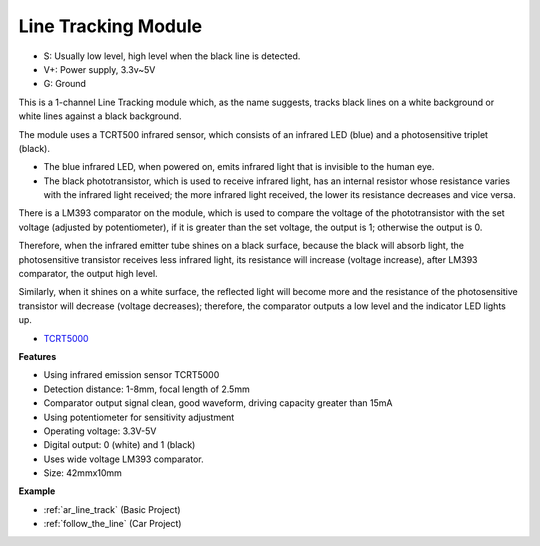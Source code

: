 .. _cpn_track:

Line Tracking Module
================================

.. image:: img/line_track.png
    :width: 400
    :align: center

* S: Usually low level, high level when the black line is detected.
* V+: Power supply, 3.3v~5V
* G: Ground

This is a 1-channel Line Tracking module which, as the name suggests, tracks black lines on a white background or white lines against a black background.

.. image:: img/tcrt5000.jpg
    :width: 200
    :align: center

The module uses a TCRT500 infrared sensor, which consists of an infrared LED (blue) and a photosensitive triplet (black).

* The blue infrared LED, when powered on, emits infrared light that is invisible to the human eye.
* The black phototransistor, which is used to receive infrared light, has an internal resistor whose resistance varies with the infrared light received; the more infrared light received, the lower its resistance decreases and vice versa.

There is a LM393 comparator on the module, which is used to compare the voltage of the phototransistor with the set voltage (adjusted by potentiometer), if it is greater than the set voltage, the output is 1; otherwise the output is 0.

Therefore, when the infrared emitter tube shines on a black surface, because the black will absorb light, the photosensitive transistor receives less infrared light, its resistance will increase (voltage increase), after LM393 comparator, the output high level.

Similarly, when it shines on a white surface, the reflected light will become more and the resistance of the photosensitive transistor will decrease (voltage decreases); therefore, the comparator outputs a low level and the indicator LED lights up.



* `TCRT5000 <https://www.vishay.com/docs/83760/tcrt5000.pdf>`_

**Features**

* Using infrared emission sensor TCRT5000
* Detection distance: 1-8mm, focal length of 2.5mm
* Comparator output signal clean, good waveform, driving capacity greater than 15mA
* Using potentiometer for sensitivity adjustment
* Operating voltage: 3.3V-5V
* Digital output: 0 (white) and 1 (black)
* Uses wide voltage LM393 comparator.
* Size: 42mmx10mm


**Example**

* :ref:`ar_line_track` (Basic Project)
* :ref:`follow_the_line` (Car Project)

.. * :ref:`sh_protect_heart` (Scratch Project)
